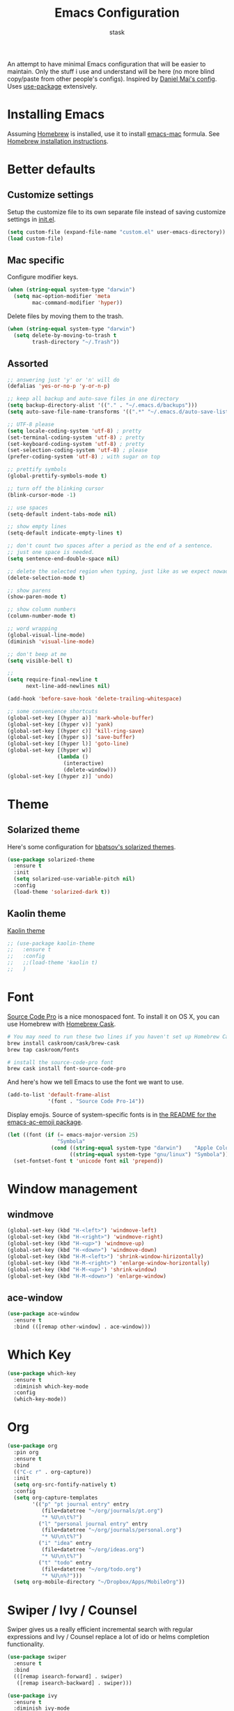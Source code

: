 #+TITLE: Emacs Configuration
#+AUTHOR: stask

An attempt to have minimal Emacs configuration that will be easier to maintain.
Only the stuff i use and understand will be here (no more blind copy/paste from other people's configs).
Inspired by [[https://github.com/danielmai/.emacs.d][Daniel Mai's config]].
Uses [[https://github.com/jwiegley/use-package][use-package]] extensively.

* Installing Emacs

  Assuming [[https://brew.sh/][Homebrew]] is installed, use it to install [[https://github.com/railwaycat/homebrew-emacsmacport][emacs-mac]] formula.
  See [[https://github.com/railwaycat/homebrew-emacsmacport#homebrew][Homebrew installation instructions]].

* Better defaults

** Customize settings

   Setup the customize file to its own separate file instead of saving customize settings in [[file:init.el][init.el]].

   #+BEGIN_SRC emacs-lisp
     (setq custom-file (expand-file-name "custom.el" user-emacs-directory))
     (load custom-file)
   #+END_SRC

** Mac specific

   Configure modifier keys.

   #+BEGIN_SRC emacs-lisp
     (when (string-equal system-type "darwin")
       (setq mac-option-modifier 'meta
             mac-command-modifier 'hyper))
   #+END_SRC

   Delete files by moving them to the trash.

   #+BEGIN_SRC emacs-lisp
     (when (string-equal system-type "darwin")
       (setq delete-by-moving-to-trash t
             trash-directory "~/.Trash"))
   #+END_SRC

** Assorted

   #+BEGIN_SRC emacs-lisp
     ;; answering just 'y' or 'n' will do
     (defalias 'yes-or-no-p 'y-or-n-p)

     ;; keep all backup and auto-save files in one directory
     (setq backup-directory-alist '(("." . "~/.emacs.d/backups")))
     (setq auto-save-file-name-transforms '((".*" "~/.emacs.d/auto-save-list/" t)))

     ;; UTF-8 please
     (setq locale-coding-system 'utf-8) ; pretty
     (set-terminal-coding-system 'utf-8) ; pretty
     (set-keyboard-coding-system 'utf-8) ; pretty
     (set-selection-coding-system 'utf-8) ; please
     (prefer-coding-system 'utf-8) ; with sugar on top

     ;; prettify symbols
     (global-prettify-symbols-mode t)

     ;; turn off the blinking cursor
     (blink-cursor-mode -1)

     ;; use spaces
     (setq-default indent-tabs-mode nil)

     ;; show empty lines
     (setq-default indicate-empty-lines t)

     ;; don't count two spaces after a period as the end of a sentence.
     ;; just one space is needed.
     (setq sentence-end-double-space nil)

     ;; delete the selected region when typing, just like as we expect nowadays.
     (delete-selection-mode t)

     ;; show parens
     (show-paren-mode t)

     ;; show column numbers
     (column-number-mode t)

     ;; word wrapping
     (global-visual-line-mode)
     (diminish 'visual-line-mode)

     ;; don't beep at me
     (setq visible-bell t)

     ;;
     (setq require-final-newline t
           next-line-add-newlines nil)

     (add-hook 'before-save-hook 'delete-trailing-whitespace)

     ;; some convenience shortcuts
     (global-set-key [(hyper a)] 'mark-whole-buffer)
     (global-set-key [(hyper v)] 'yank)
     (global-set-key [(hyper c)] 'kill-ring-save)
     (global-set-key [(hyper s)] 'save-buffer)
     (global-set-key [(hyper l)] 'goto-line)
     (global-set-key [(hyper w)]
                     (lambda ()
                       (interactive)
                       (delete-window)))
     (global-set-key [(hyper z)] 'undo)
   #+END_SRC

* Theme

** Solarized theme

   Here's some configuration for [[https://github.com/bbatsov/solarized-emacs/][bbatsov's solarized themes]].

   #+BEGIN_SRC emacs-lisp
     (use-package solarized-theme
       :ensure t
       :init
       (setq solarized-use-variable-pitch nil)
       :config
       (load-theme 'solarized-dark t))
   #+END_SRC

** Kaolin theme

   [[https://github.com/0rdy/kaolin-theme][Kaolin theme]]

   #+BEGIN_SRC emacs-lisp
     ;; (use-package kaolin-theme
     ;;   :ensure t
     ;;   :config
     ;;   ;;(load-theme 'kaolin t)
     ;;   )
   #+END_SRC

* Font

  [[http://adobe-fonts.github.io/source-code-pro/][Source Code Pro]] is a nice monospaced font.
  To install it on OS X, you can use Homebrew with [[http://caskroom.io/][Homebrew Cask]].

  #+BEGIN_SRC sh :tangle no
    # You may need to run these two lines if you haven't set up Homebrew Cask and its fonts formula.
    brew install caskroom/cask/brew-cask
    brew tap caskroom/fonts

    # install the source-code-pro font
    brew cask install font-source-code-pro
  #+END_SRC

  And here's how we tell Emacs to use the font we want to use.

  #+BEGIN_SRC emacs-lisp
    (add-to-list 'default-frame-alist
                 '(font . "Source Code Pro-14"))
  #+END_SRC

  Display emojis. Source of system-specific fonts is in [[https://github.com/syohex/emacs-ac-emoji][the README for the emacs-ac-emoji package]].

  #+BEGIN_SRC emacs-lisp
    (let ((font (if (= emacs-major-version 25)
                    "Symbola"
                  (cond ((string-equal system-type "darwin")    "Apple Color Emoji")
                        ((string-equal system-type "gnu/linux") "Symbola")))))
      (set-fontset-font t 'unicode font nil 'prepend))
  #+END_SRC

* Window management

** windmove

   #+BEGIN_SRC emacs-lisp
     (global-set-key (kbd "H-<left>") 'windmove-left)
     (global-set-key (kbd "H-<right>") 'windmove-right)
     (global-set-key (kbd "H-<up>") 'windmove-up)
     (global-set-key (kbd "H-<down>") 'windmove-down)
     (global-set-key (kbd "H-M-<left>") 'shrink-window-hirizontally)
     (global-set-key (kbd "H-M-<right>") 'enlarge-window-horizontally)
     (global-set-key (kbd "H-M-<up>") 'shrink-window)
     (global-set-key (kbd "H-M-<down>") 'enlarge-window)
   #+END_SRC

** ace-window

   #+BEGIN_SRC emacs-lisp
     (use-package ace-window
       :ensure t
       :bind (([remap other-window] . ace-window)))
   #+END_SRC

* Which Key

  #+BEGIN_SRC emacs-lisp
    (use-package which-key
      :ensure t
      :diminish which-key-mode
      :config
      (which-key-mode))
  #+END_SRC

* Org

  #+BEGIN_SRC emacs-lisp
    (use-package org
      :pin org
      :ensure t
      :bind
      (("C-c r" . org-capture))
      :init
      (setq org-src-fontify-natively t)
      :config
      (setq org-capture-templates
            '(("p" "pt journal entry" entry
               (file+datetree "~/org/journals/pt.org")
               "* %U\n\t%?")
              ("l" "personal journal entry" entry
               (file+datetree "~/org/journals/personal.org")
               "* %U\n\t%?")
              ("i" "idea" entry
               (file+datetree "~/org/ideas.org")
               "* %U\n\t%?")
              ("t" "todo" entry
               (file+datetree "~/org/todo.org")
               "* %U\n%?")))
      (setq org-mobile-directory "~/Dropbox/Apps/MobileOrg"))
  #+END_SRC

* Swiper / Ivy / Counsel

  Swiper gives us a really efficient incremental search with regular expressions and Ivy / Counsel replace a lot of ido or helms completion functionality.

  #+BEGIN_SRC emacs-lisp
    (use-package swiper
      :ensure t
      :bind
      (([remap isearch-forward] . swiper)
       ([remap isearch-backward] . swiper)))

    (use-package ivy
      :ensure t
      :diminish ivy-mode
      :bind
      (("C-x b" . ivy-switch-buffer)
       ("C-c C-r" . ivy-resume))
      :config
      (setq ivy-use-virtual-buffers t
            ivy-display-style 'fancy)
      (ivy-mode 1))

    (use-package counsel
      :ensure t
      :bind
      (("M-x" . counsel-M-x)
       ("C-x C-f" . counsel-find-file)
       (:map read-expression-map
             ("C-r" . counsel-expression-history))))
  #+END_SRC

* Page breaks

  Making page-break characters look pretty instead of appearing as =^L= in Emacs.
  See [[https://ericjmritz.wordpress.com/2015/08/29/using-page-breaks-in-gnu-emacs/][Using Page-Breaks in GNU Emacs]] by Eric J. M. Ritz.

  #+BEGIN_SRC emacs-lisp
    ;; (use-package page-break-lines
    ;;   :ensure t)
  #+END_SRC

* Terminal

** PATH

   ~exec-path-from-shell~ makes the command-line path with Emacs' shell match the same one on OS X.

   #+BEGIN_SRC emacs-lisp
     (use-package exec-path-from-shell
       :if (memq window-system '(mac ns))
       :ensure t
       :config
       (exec-path-from-shell-initialize))
   #+END_SRC

** eshell

   #+BEGIN_SRC emacs-lisp
     (add-hook 'term-mode-hook
               '(lambda ()
                  (term-set-escape-char ?\C-x)))
     (defalias 'ff 'find-file)
     (defalias 'ffo 'find-file-other-window)

     ;; from https://gist.github.com/ekaschalk/f0ac91c406ad99e53bb97752683811a5

     ;; (require 'dash)
     ;; (require 's)
     ;; (require 'cl)
     ;; (require 'magit)

     ;; (defmacro with-face (STR &rest PROPS)
     ;;   "Return STR propertized with PROPS."
     ;;   `(propertize ,STR 'face (list ,@PROPS)))

     ;; (defmacro esh-section (NAME ICON FORM &rest PROPS)
     ;;   "Build eshell section NAME with ICON prepended to evaled FORM with PROPS."
     ;;   `(setq ,NAME
     ;;          (lambda () (when ,FORM
     ;;                  (-> ,ICON
     ;;                      (concat esh-section-delim ,FORM)
     ;;                      (with-face ,@PROPS))))))

     ;; (defun esh-acc (acc x)
     ;;   "Accumulator for evaluating and concatenating esh-sections."
     ;;   (--if-let (funcall x)
     ;;       (if (s-blank? acc)
     ;;           it
     ;;         (concat acc esh-sep it))
     ;;     acc))

     ;; (defun esh-prompt-func ()
     ;;   "Build `eshell-prompt-function'"
     ;;   (concat esh-header
     ;;           (-reduce-from 'esh-acc "" eshell-funcs)
     ;;           "\n"
     ;;           eshell-prompt-string))

     ;; (esh-section esh-dir
     ;;              "\xf07c"
     ;;              (abbreviate-file-name (eshell/pwd))
     ;;              '(:foreground "gold" :bold ultra-bold :underline t))

     ;; (esh-section esh-git
     ;;              "\xe907"
     ;;              (magit-get-current-branch)
     ;;              '(:foreground "pink"))

     ;; (esh-section esh-clock
     ;;              "\xf017"
     ;;              (format-time-string "%H:%M" (current-time))
     ;;              '(:foreground "forest green"))

     ;; ;; Below I implement a "prompt number" section
     ;; (setq esh-prompt-num 0)
     ;; (add-hook 'eshell-exit-hook (lambda () (setq esh-prompt-num 0)))
     ;; (advice-add 'eshell-send-input :before
     ;;             (lambda (&rest args) (setq esh-prompt-num (incf esh-prompt-num))))

     ;; (esh-section esh-num
     ;;              "\xf0c9"
     ;;              (number-to-string esh-prompt-num)
     ;;              '(:foreground "brown"))

     ;; ;; Separator between esh-sections
     ;; (setq esh-sep "  ")

     ;; ;; Separator between an esh-section icon and form
     ;; (setq esh-section-delim " ")

     ;; ;; Eshell prompt header
     ;; (setq esh-header "\n ")

     ;; ;; Eshell prompt regexp and string. Unless you are varying the prompt by eg.
     ;; ;; your login,  these can be the same.
     ;; (setq eshell-prompt-regexp " ")
     ;; (setq eshell-prompt-string " ")

     ;; ;; Choose which eshell-funcs to enable
     ;; (setq eshell-funcs (list esh-dir esh-git esh-clock esh-num))

     ;; ;; Enable the new eshell prompt
     ;; (setq eshell-prompt-function 'esh-prompt-func)
   #+END_SRC

** shell-switcher

   #+BEGIN_SRC emacs-lisp
     (use-package shell-switcher
       :ensure t
       :init
       (setq shell-switcher-mode t))
   #+END_SRC

* expand-region

  #+BEGIN_SRC emacs-lisp
    (use-package expand-region
      :ensure t
      :bind
      (("C-=" . er/expand-region)))
  #+END_SRC

* projectile

  #+BEGIN_SRC emacs-lisp
    (use-package projectile
      :ensure t
      :diminish t
      :bind
      (("C-c f" . projectile-find-file))
      :init
      (setq projectile-enable-caching nil
            projectile-completion-system 'ivy)
      :config
      (projectile-global-mode))
  #+END_SRC

** projectile-counsel
   [[https://github.com/ericdanan/counsel-projectile][GitHub page]]

   #+BEGIN_SRC emacs-lisp
     (use-package counsel-projectile
       :ensure t
       :diminish t
       :config
       (counsel-projectile-on))
   #+END_SRC

* spaceline

  #+BEGIN_SRC emacs-lisp
    (use-package spaceline
      :ensure t
      :config
      (setq-default mode-line-format '("%e" (:eval (spaceline-ml-main)))))

    (use-package spaceline-config
      :ensure spaceline
      :config
      (spaceline-emacs-theme))
  #+END_SRC

* magit

  #+BEGIN_SRC emacs-lisp
    (use-package magit
      :ensure t
      :bind
      (("C-x g" . magit-status)))
  #+END_SRC

* paredit

  #+BEGIN_SRC emacs-lisp
    (use-package paredit
      :ensure t
      :diminish " λ"
      :init
      (add-hook 'emacs-lisp-mode-hook 'enable-paredit-mode)
      (add-hook 'lisp-mode-hook 'enable-paredit-mode)
      (add-hook 'clojure-mode-hook 'enable-paredit-mode)
      (add-hook 'cider-repl-mode-hook 'enable-paredit-mode)
      (add-hook 'ielm-mode-hook 'enable-paredit-mode)
      (add-hook 'slime-repl-mode-hook 'enable-paredit-mode)
      (add-hook 'lisp-interaction-mode-hook 'enable-paredit-mode)
      (add-hook 'scheme-mode-hook 'enable-paredit-mode))
  #+END_SRC

* Programming modes

** YASnippet

   #+BEGIN_SRC emacs-lisp
     (use-package yasnippet
       :ensure t
       :diminish yas-minor-mode
       :config
       (yas-global-mode 1))
   #+END_SRC

** Clojure

*** clojure-mode

    #+BEGIN_SRC emacs-lisp
      (use-package clojure-mode
        :pin melpa-stable
        :ensure t
        :diminish (clojure-mode . "clj")
        :config
        (define-clojure-indent
          ;; standard stuff
          (apply 'defun)
          ;; carmine
          (wcar 'defun)
          ;; test.check
          (for-all 'defun)
          ;; midje
          (fact 'defun)
          ;; om.next
          (render 'defun)
          (query 'defun)
          (params 'defun)
          (ident 'defun)
          (add-root! 'defun)
          (transact! 'defun)
          ;; om.dom
          (div 'defun)
          (li 'defun)))
    #+END_SRC

*** cider

    #+BEGIN_SRC emacs-lisp
      (use-package cider
        :pin melpa-stable
        :ensure t
        :init
        (setq cider-repl-wrap-history t
              cider-test-show-report-on-success t
              cider-repl-history-file "~/.emacs.d/cider-history"
              cider-cljs-lein-repl "(do (use 'figwheel-sidecar.repl-api) (start-figwheel!) (cljs-repl))")
        :config
        (add-hook 'cider-mode-hook 'eldoc-mode))
    #+END_SRC

*** clj-refactor

    #+BEGIN_SRC emacs-lisp
      (use-package clj-refactor
        :pin melpa-stable
        :ensure t
        :config
        (add-hook 'clojure-mode-hook
                  '(lambda ()
                     (clj-refactor-mode 1)
                     (yas-minor-mode 1)
                     (cljr-add-keybindings-with-prefix "C-c C-m"))))
    #+END_SRC

** web-mode

   #+BEGIN_SRC emacs-lisp
     (use-package web-mode
       :ensure t
       :config
       (add-to-list 'auto-mode-alist '("\\.html\\.erb$" . web-mode))
       (add-to-list 'auto-mode-alist '("\\.vm$" . web-mode))
       (add-to-list 'auto-mode-alist '("\\.html$" . web-mode))
       (add-to-list 'auto-mode-alist '("\\.jsx$" . web-mode))
       (add-hook 'web-mode-hook
                 '(lambda ()
                    (setq web-mode-markup-indent-offset 2
                          web-mode-css-indent-offset 2
                          web-mode-code-indent-offset 2))))
   #+END_SRC

** css

   #+BEGIN_SRC emacs-lisp
     (setq css-indent-offset 2)
   #+END_SRC

** markdown

   #+BEGIN_SRC emacs-lisp
     (use-package markdown-mode
       :ensure t
       :commands
       (markdown-mode gfm-mode)
       :mode
       (("README\\.md\\'" . gfm-mode)
        ("\\.md\\'" . markdown-mode)
        ("\\.markdown\\'" . markdown-mode))
       :init
       (setq markdown-command "multimarkdown"))
   #+END_SRC

** dockerfile

   #+BEGIN_SRC emacs-lisp
     (use-package dockerfile-mode
       :ensure t)
   #+END_SRC

** javascript

   #+BEGIN_SRC emacs-lisp
     (setq js-indent-level 2)
   #+END_SRC

   #+BEGIN_SRC emacs-lisp
     (use-package js2-mode
       :ensure t
       :mode (("\\.js$" . js2-mode))
       :interpreter ("node" . js2-mode)
       :config
       (progn
         (add-hook 'js2-mode-hook (lambda () (setq js2-basic-offset 2)))
         (add-hook 'js2-mode-hook (lambda ()
                                    (bind-key "M-j" 'join-line-or-lines-in-region js2-mode-map)))))
   #+END_SRC

** java

   #+BEGIN_SRC emacs-lisp
     (add-hook 'java-mode-hook (lambda ()
                                 (setq c-basic-offset 2
                                       tab-width 2
                                       indent-tabs-mode nil)))
   #+END_SRC

** GraphQL

   #+BEGIN_SRC emacs-lisp
     (use-package graphql-mode
       :ensure t)
   #+END_SRC

** YAML

   #+BEGIN_SRC emacs-lisp
     (use-package yaml-mode :ensure t)
   #+END_SRC
